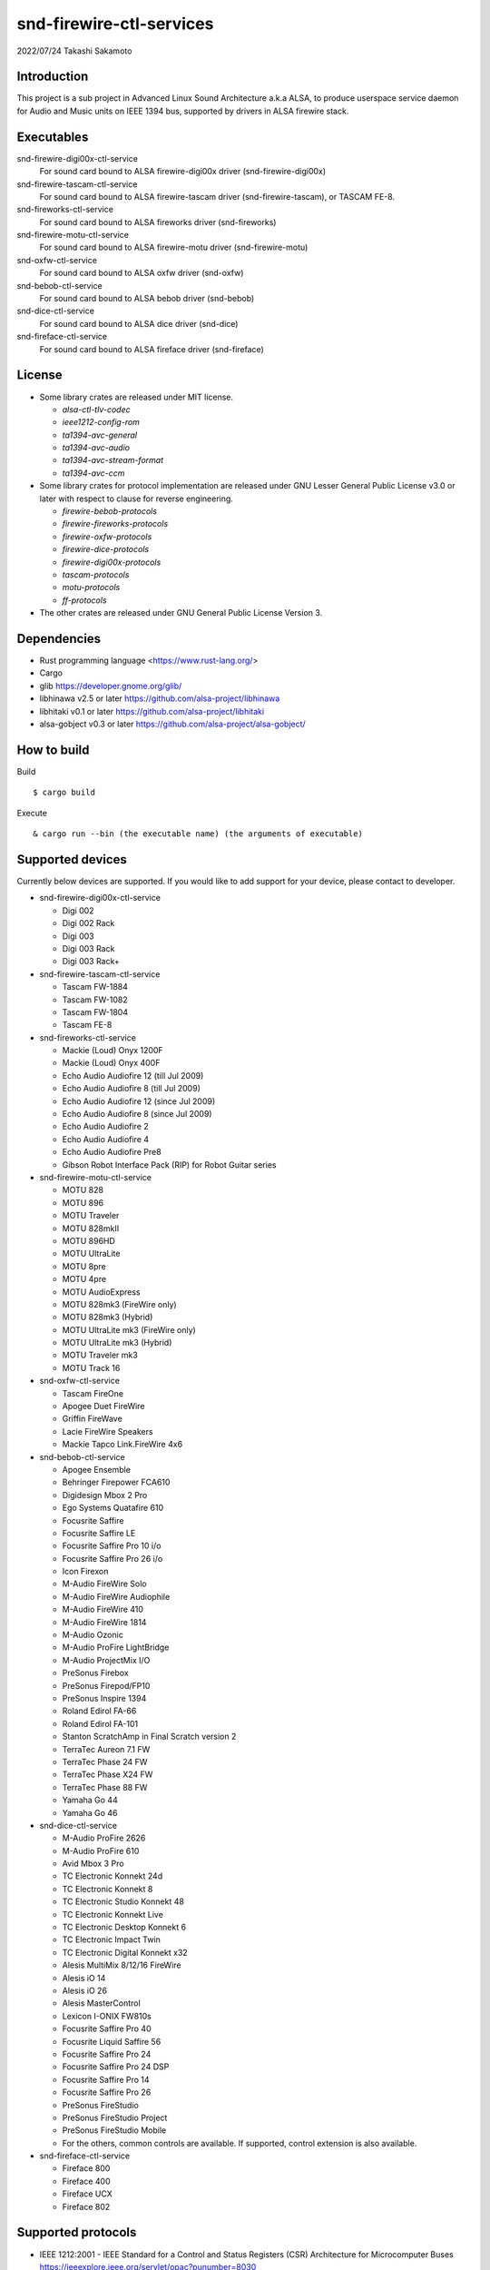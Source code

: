 ========================
snd-firewire-ctl-services
========================

2022/07/24
Takashi Sakamoto

Introduction
============

This project is a sub project in Advanced Linux Sound Architecture a.k.a ALSA,
to produce userspace service daemon for Audio and Music units on IEEE 1394 bus,
supported by drivers in ALSA firewire stack.

Executables
=================================

snd-firewire-digi00x-ctl-service
   For sound card bound to ALSA firewire-digi00x driver (snd-firewire-digi00x)
snd-firewire-tascam-ctl-service
   For sound card bound to ALSA firewire-tascam driver (snd-firewire-tascam), or TASCAM FE-8.
snd-fireworks-ctl-service
   For sound card bound to ALSA fireworks driver (snd-fireworks)
snd-firewire-motu-ctl-service
   For sound card bound to ALSA firewire-motu driver (snd-firewire-motu)
snd-oxfw-ctl-service
   For sound card bound to ALSA oxfw driver (snd-oxfw)
snd-bebob-ctl-service
   For sound card bound to ALSA bebob driver (snd-bebob)
snd-dice-ctl-service
   For sound card bound to ALSA dice driver (snd-dice)
snd-fireface-ctl-service
   For sound card bound to ALSA fireface driver (snd-fireface)

License
=======

* Some library crates are released under MIT license.

  * `alsa-ctl-tlv-codec`
  * `ieee1212-config-rom`
  * `ta1394-avc-general`
  * `ta1394-avc-audio`
  * `ta1394-avc-stream-format`
  * `ta1394-avc-ccm`

* Some library crates for protocol implementation are released under GNU Lesser General
  Public License v3.0 or later with respect to clause for reverse engineering.

  * `firewire-bebob-protocols`
  * `firewire-fireworks-protocols`
  * `firewire-oxfw-protocols`
  * `firewire-dice-protocols`
  * `firewire-digi00x-protocols`
  * `tascam-protocols`
  * `motu-protocols`
  * `ff-protocols`

* The other crates are released under GNU General Public License Version 3.

Dependencies
============

* Rust programming language <https://www.rust-lang.org/>
* Cargo
* glib `<https://developer.gnome.org/glib/>`_
* libhinawa v2.5 or later `<https://github.com/alsa-project/libhinawa>`_
* libhitaki v0.1 or later `<https://github.com/alsa-project/libhitaki>`_
* alsa-gobject v0.3 or later `<https://github.com/alsa-project/alsa-gobject/>`_

How to build
============

Build ::

    $ cargo build

Execute ::

    & cargo run --bin (the executable name) (the arguments of executable)

Supported devices
=================

Currently below devices are supported. If you would like to add support for
your device, please contact to developer.

* snd-firewire-digi00x-ctl-service

  * Digi 002
  * Digi 002 Rack
  * Digi 003
  * Digi 003 Rack
  * Digi 003 Rack+

* snd-firewire-tascam-ctl-service

  * Tascam FW-1884
  * Tascam FW-1082
  * Tascam FW-1804
  * Tascam FE-8

* snd-fireworks-ctl-service

  * Mackie (Loud) Onyx 1200F
  * Mackie (Loud) Onyx 400F
  * Echo Audio Audiofire 12 (till Jul 2009)
  * Echo Audio Audiofire 8 (till Jul 2009)
  * Echo Audio Audiofire 12 (since Jul 2009)
  * Echo Audio Audiofire 8 (since Jul 2009)
  * Echo Audio Audiofire 2
  * Echo Audio Audiofire 4
  * Echo Audio Audiofire Pre8
  * Gibson Robot Interface Pack (RIP) for Robot Guitar series

* snd-firewire-motu-ctl-service

  * MOTU 828
  * MOTU 896
  * MOTU Traveler
  * MOTU 828mkII
  * MOTU 896HD
  * MOTU UltraLite
  * MOTU 8pre
  * MOTU 4pre
  * MOTU AudioExpress
  * MOTU 828mk3 (FireWire only)
  * MOTU 828mk3 (Hybrid)
  * MOTU UltraLite mk3 (FireWire only)
  * MOTU UltraLite mk3 (Hybrid)
  * MOTU Traveler mk3
  * MOTU Track 16

* snd-oxfw-ctl-service

  * Tascam FireOne
  * Apogee Duet FireWire
  * Griffin FireWave
  * Lacie FireWire Speakers
  * Mackie Tapco Link.FireWire 4x6

* snd-bebob-ctl-service

  * Apogee Ensemble
  * Behringer Firepower FCA610
  * Digidesign Mbox 2 Pro
  * Ego Systems Quatafire 610
  * Focusrite Saffire
  * Focusrite Saffire LE
  * Focusrite Saffire Pro 10 i/o
  * Focusrite Saffire Pro 26 i/o
  * Icon Firexon
  * M-Audio FireWire Solo
  * M-Audio FireWire Audiophile
  * M-Audio FireWire 410
  * M-Audio FireWire 1814
  * M-Audio Ozonic
  * M-Audio ProFire LightBridge
  * M-Audio ProjectMix I/O
  * PreSonus Firebox
  * PreSonus Firepod/FP10
  * PreSonus Inspire 1394
  * Roland Edirol FA-66
  * Roland Edirol FA-101
  * Stanton ScratchAmp in Final Scratch version 2
  * TerraTec Aureon 7.1 FW
  * TerraTec Phase 24 FW
  * TerraTec Phase X24 FW
  * TerraTec Phase 88 FW
  * Yamaha Go 44
  * Yamaha Go 46

* snd-dice-ctl-service

  * M-Audio ProFire 2626
  * M-Audio ProFire 610
  * Avid Mbox 3 Pro
  * TC Electronic Konnekt 24d
  * TC Electronic Konnekt 8
  * TC Electronic Studio Konnekt 48
  * TC Electronic Konnekt Live
  * TC Electronic Desktop Konnekt 6
  * TC Electronic Impact Twin
  * TC Electronic Digital Konnekt x32
  * Alesis MultiMix 8/12/16 FireWire
  * Alesis iO 14
  * Alesis iO 26
  * Alesis MasterControl
  * Lexicon I-ONIX FW810s
  * Focusrite Saffire Pro 40
  * Focusrite Liquid Saffire 56
  * Focusrite Saffire Pro 24
  * Focusrite Saffire Pro 24 DSP
  * Focusrite Saffire Pro 14
  * Focusrite Saffire Pro 26
  * PreSonus FireStudio
  * PreSonus FireStudio Project
  * PreSonus FireStudio Mobile
  * For the others, common controls are available. If supported, control extension is also available.

* snd-fireface-ctl-service

  * Fireface 800
  * Fireface 400
  * Fireface UCX
  * Fireface 802

Supported protocols
===================

* IEEE 1212:2001 - IEEE Standard for a Control and Status Registers (CSR) Architecture for Microcomputer Buses `<https://ieeexplore.ieee.org/servlet/opac?punumber=8030>`_
* Protocols defined by 1394 Trading Association `<https://web.archive.org/web/20210216003030/http://1394ta.org/specifications/>`_
   * Configuration ROM for AV/C Devices 1.0 (Dec. 2000, 1394 Trade Association)
   * AV/C Digital Interface Command Set General Specification Version 4.2 (September 1, 2004. TA Document 2004006)
   * Audio and Music Data Transmission Protocol 2.3 (April 24, 2012. Document 2009013)
   * AV/C Connection and Compatibility Management Specification 1.1 (March 19, 2003. TA Document 2002010)
   * AV/C Audio Subunit Specification 1.0 (October 24, 2000. TA Document 1999008)
   * AV/C Stream Format Information Specification 1.0 (May 24, 2002, TA Document 2001002)
   * AV/C Stream Format Information Specification 1.1 rev.5 (April 15, 2005. TA Document 2004008)
* Vendor specific protocols
   * Protocol for Digi 002/003 family of Digidesign
   * Protocol for FireWire series of TASCAM (TEAC)
   * Protocol for Fireworks board module of Echo Digital Audio
   * Protocol for Mark of the Unicorn (MOTU) FireWire series
   * Protocol for Oxford Semiconductor OXFW970/OXFW971 ASIC
   * Protocol for DM1000/DM1100/DM1500 ASIC in BridgeCo. Enhanced BreakOut Box (BeBoB)
   * Protocol for DiceII ASIC in Digital Interface Communication Engine (DICE)
   * Protocol extension for TCD2210/TCD2220 ASIC in Digital Interface Communication Engine (DICE)
   * Protocol for former models of Fireface series of RME GmbH
   * Protocol for latter models of Fireface series of RME GmbH

Design note
===========

Control model
-------------

.. image:: docs/control-model.png
   :alt: control model

Measure model
-------------

.. image:: docs/measure-model.png
   :alt: measure model

Notify model (with help of drivers in ALSA firewire stack)
-------------------------------------------------------------------

.. image:: docs/notify-model-a.png
   :alt: notify-a-model

Notify model (without any help of drivers in ALSA firewire stack)
-------------------------------------------------------------------

.. image:: docs/notify-model-b.png
   :alt: notify-b-model

Multi threading
---------------

.. image:: docs/overview.png
   :alt: overview
